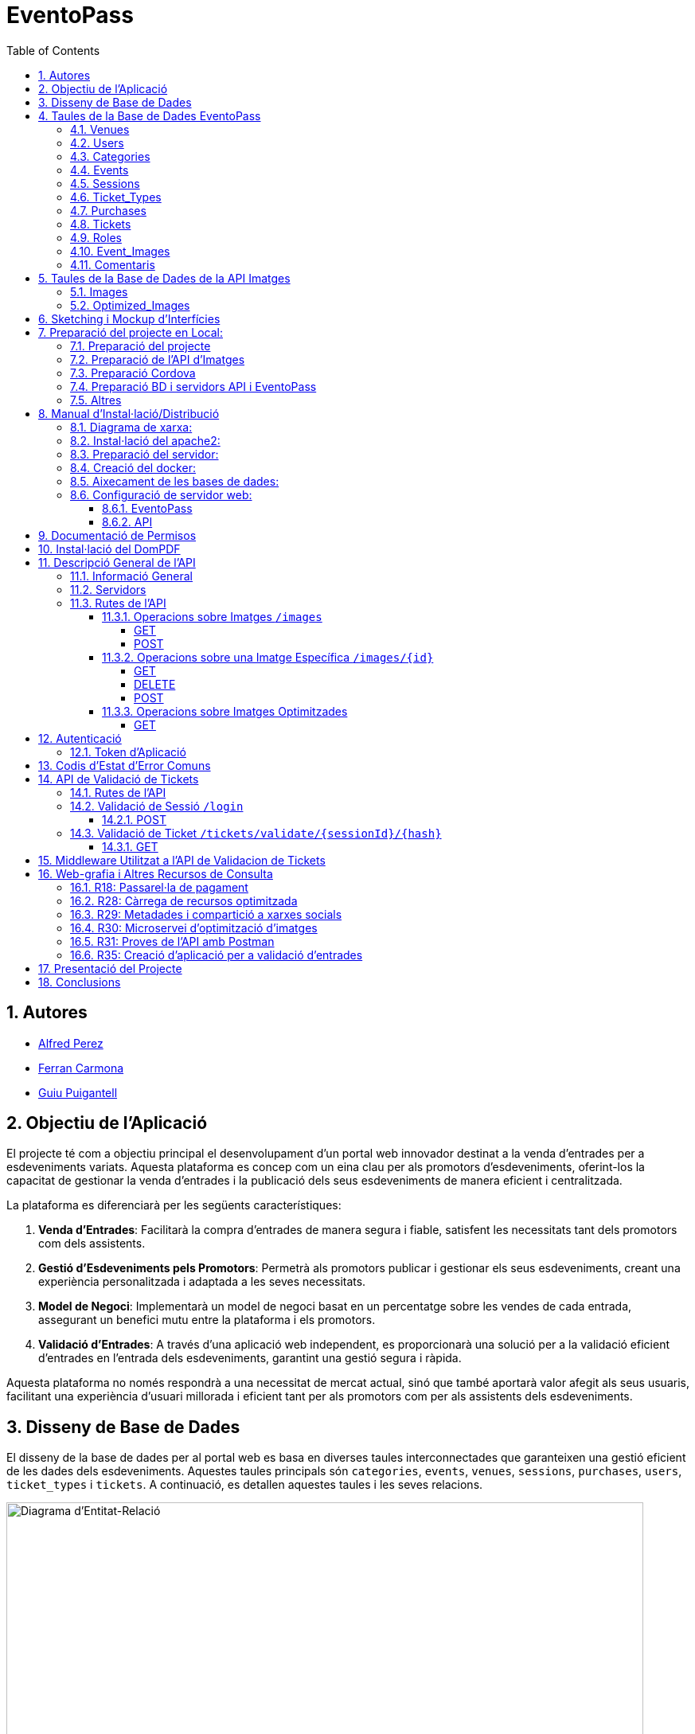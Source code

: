 = EventoPass
:doctype: book
:chapter-label:
:sectnums:
:toc: left
:toclevels: 6
:toc-title: Table of Contents
:front-cover-image: image::images/logo.png[]

== Autores

* link:https://ansmore.github.io/[Alfred Perez]
* link:https://fcarmona8.github.io/fcarmona8/[Ferran Carmona]
* link:https://guiu-pj.github.io/portafolio/[Guiu Puigantell]

== Objectiu de l'Aplicació
El projecte té com a objectiu principal el desenvolupament d'un portal web innovador destinat a la venda d'entrades per a esdeveniments variats. Aquesta plataforma es concep com un eina clau per als promotors d'esdeveniments, oferint-los la capacitat de gestionar la venda d'entrades i la publicació dels seus esdeveniments de manera eficient i centralitzada.

La plataforma es diferenciarà per les següents característiques:

. *Venda d'Entrades*: Facilitarà la compra d'entrades de manera segura i fiable, satisfent les necessitats tant dels promotors com dels assistents.
. *Gestió d'Esdeveniments pels Promotors*: Permetrà als promotors publicar i gestionar els seus esdeveniments, creant una experiència personalitzada i adaptada a les seves necessitats.
. *Model de Negoci*: Implementarà un model de negoci basat en un percentatge sobre les vendes de cada entrada, assegurant un benefici mutu entre la plataforma i els promotors.
. *Validació d'Entrades*: A través d'una aplicació web independent, es proporcionarà una solució per a la validació eficient d'entrades en l'entrada dels esdeveniments, garantint una gestió segura i ràpida.

Aquesta plataforma no només respondrà a una necessitat de mercat actual, sinó que també aportarà valor afegit als seus usuaris, facilitant una experiència d'usuari millorada i eficient tant per als promotors com per als assistents dels esdeveniments.


== Disseny de Base de Dades

El disseny de la base de dades per al portal web es basa en diverses taules interconnectades que garanteixen una gestió eficient de les dades dels esdeveniments. Aquestes taules principals són `categories`, `events`, `venues`, `sessions`, `purchases`, `users`, `ticket_types` i `tickets`. A continuació, es detallen aquestes taules i les seves relacions.

image::images/DiagramaE-R.png[Diagrama d'Entitat-Relació,800,600]

== Taules de la Base de Dades EventoPass

=== Venues

[cols="2,5,3"]
|===
| Camp | Descripció | Tipus de Dada

| `id`
| Identificador únic per a cada venue (recinte)
| `bigIncrements`

| `province`
| Província on es troba el venue
| `string(255)`

| `city`
| Ciutat on es troba el venue
| `string(255)`

| `postal_code`
| Codi postal del venue
| `string(255)`

| `venue_name`
| Nom del venue
| `string(255)`

| `capacity`
| Capacitat màxima del venue
| `integer`

| `user_id`
| Clau forana que referència a l'usuari propietari del venue
| `unsignedBigInteger`, clau forana referència `id` en `users`

| `created_at` i `updated_at`
| Camps automàtics per a registrar les dates de creació i última actualització
| `timestamps`
|===

=== Users

[cols="2,5,3"]
|===
| Camp | Descripció | Tipus de Dada

| `id`
| Identificador únic per a cada usuari
| `id()`

| `name`
| Nom de l'usuari
| `string`

| `email`
| Correu electrònic de l'usuari, ha de ser únic
| `string`, únic

| `email_verified_at`
| Data i hora de la verificació del correu electrònic, pot ser nul·la
| `timestamp`, nullable

| `password`
| Contrasenya de l'usuari
| `string`

| `rememberToken`
| Token per a recordar la sessió de l'usuari
| `rememberToken()`

| `created_at` i `updated_at`
| Camps automàtics per a registrar les dates de creació i última actualització de l'usuari
| `timestamps`
|===

=== Categories

[cols="2,5,3"]
|===
| Camp | Descripció | Tipus de Dada

| `id`
| Identificador únic per a cada categoria
| `bigIncrements`

| `name`
| Nom de la categoria
| `string(255)`

| `created_at` i `updated_at`
| Camps automàtics per a registrar les dates de creació i última actualització del registre
| `timestamps`
|===

=== Events

[cols="2,5,3"]
|===
| Camp | Descripció | Tipus de Dada

| `id`
| Identificador únic per a cada esdeveniment
| `bigIncrements`

| `name`
| Nom de l'esdeveniment
| `string(255)`

| `description`
| Descripció de l'esdeveniment
| `text`

| `main_image_id`
| ID de la imatge principal de l'esdeveniment, pot ser null, vincula amb la BD de la API d'imatges
| `unsignedBigInteger`, nullable

| `category_id`
| Clau forana que referència a la categoria de l'esdeveniment
| `unsignedBigInteger`

| `venue_id`
| Clau forana que referència al recinte on es realitza l'esdeveniment
| `unsignedBigInteger`

| `user_id`
| Clau forana que referència a l'usuari creador de l'esdeveniment, pot ser null
| `unsignedBigInteger`, nullable

| `event_date`
| Data i hora de l'esdeveniment, pot ser null
| `timestamp`, nullable

| `video_link`
| Enllaç al vídeo relacionat amb l'esdeveniment, pot ser null
| `string(255)`, nullable

| `hidden`
| Indica si l'esdeveniment està ocult o no
| `boolean`, default false

| `nominal`
| Indica si l'esdeveniment és nominal o no
| `boolean`, default false

| `created_at` i `updated_at`
| Camps automàtics per a registrar les dates de creació i última actualització del registre
| `timestamps`

|===

=== Sessions

[cols="2,5,3"]
|===
| Camp | Descripció | Tipus de Dada

| `id`
| Identificador únic per a cada sessió
| `bigIncrements`

| `event_id`
| Clau forana que referència a l'esdeveniment associat
| `unsignedBigInteger`

| `session_code`
| Codi únic de la sessió, pot ser null
| `string`, únic, nullable

| `date_time`
| Data i hora de la sessió
| `timestamp`

| `max_capacity`
| Capacitat màxima de la sessió, pot ser null
| `integer`, nullable

| `online_sale_end_time`
| Temps final per la venda online de tiquets, pot ser null
| `timestamp`, nullable

| `ticket_quantity`
| Quantitat de tiquets disponibles, pot ser null
| `integer`, nullable

| `named_tickets`
| Indica si els tiquets són nominals
| `boolean`, default false

| `closed`
| Indica si la sessió està tancada
| `boolean`, default false

| `created_at` i `updated_at`
| Camps automàtics per a registrar les dates de creació i última actualització del registre
| `timestamps`

|===

=== Ticket_Types

[cols="2,5,3"]
|===
| Camp | Descripció | Tipus de Dada

| `id`
| Identificador únic per a cada tipus de tiquet
| `bigIncrements`

| `name`
| Nom del tipus de tiquet
| `string(255)`

| `price`
| Preu del tiquet
| `decimal(8,2)`

| `available_tickets`
| Tiquets disponibles per aquest tipus, pot ser null
| `integer`, nullable

| `created_at` i `updated_at`
| Camps automàtics per a registrar les dates de creació i última actualització del registre
| `timestamps`

|===

=== Purchases

[cols="2,5,3"]
|===
| Camp | Descripció | Tipus de Dada

| `id`
| Identificador únic per a cada compra
| `bigIncrements`

| `session_id`
| Clau forana que referència a la sessió associada a la compra
| `unsignedBigInteger`

| `name`
| Nom de la persona que realitza la compra
| `string`

| `dni`
| Document Nacional d'Identitat de la persona que realitza la compra
| `string`

| `phone`
| Telèfon de contacte de la persona que realitza la compra
| `integer`

| `email`
| Correu electrònic de la persona que realitza la compra
| `string`

| `total_price`
| Preu total de la compra
| `decimal(8,2)`

| `ticketsPDF`
| Enllaç al PDF dels tiquets de la compra, pot ser null
| `string`, nullable

| `created_at` i `updated_at`
| Camps automàtics per a registrar les dates de creació i última actualització del registre
| `timestamps`

|===

=== Tickets

[cols="2,5,3"]
|===
| Camp | Descripció | Tipus de Dada

| `id`
| Identificador únic per a cada tiquet
| `bigIncrements`

| `is_validated`
| Indica si el tiquet ha estat validat
| `boolean`, default false

| `purchase_id`
| Clau forana que referència a la compra associada, pot ser null
| `unsignedBigInteger`, nullable

| `type_id`
| Clau forana que referència al tipus de tiquet
| `unsignedBigInteger`

| `session_id`
| Clau forana que referència a la sessió associada
| `unsignedBigInteger`

| `name`
| Nom de la persona titular del tiquet, pot ser null
| `string(255)`, nullable

| `dni`
| Document Nacional d'Identitat de la persona titular del tiquet, pot ser null
| `string(255)`, nullable

| `telefono`
| Telèfon de contacte de la persona titular del tiquet, pot ser null
| `string(255)`, nullable

| `unicIdTicket`
| Identificador únic del tiquet, pot ser null
| `string(255)`, nullable

| `buyerName`
| Nom de la persona que ha fet la compra, pot ser null
| `string(255)`, nullable

| `created_at` i `updated_at`
| Camps automàtics per a registrar les dates de creació i última actualització del registre
| `timestamps`

|===

=== Roles

[cols="2,5,3"]
|===
| Camp | Descripció | Tipus de Dada

| `id`
| Identificador únic per a cada rol
| `id`

| `name`
| Nom del rol, ha de ser únic
| `string`, únic

| `created_at` i `updated_at`
| Camps automàtics per a registrar les dates de creació i última actualització del registre
| `timestamps`

|===

=== Event_Images

[cols="2,5,3"]
|===
| Camp | Descripció | Tipus de Dada

| `id`
| Identificador únic per a cada imatge d'esdeveniment
| `bigIncrements`

| `event_id`
| Clau forana que referència a l'esdeveniment associat
| `unsignedBigInteger`

| `image_id`
| Identificador de la imatge
| `string`

| `is_main`
| Indica si la imatge és la principal de l'esdeveniment
| `boolean`, default false

| `created_at` i `updated_at`
| Camps automàtics per a registrar les dates de creació i última actualització del registre
| `timestamps`

|===

=== Comentaris

[cols="2,5,3"]
|===
| Camp | Descripció | Tipus de Dada

| `id`
| Identificador únic per a cada comentari
| `bigIncrements`

| `event_id`
| Clau forana que referència a l'esdeveniment associat
| `unsignedBigInteger`

| `nombre`
| Nom de la persona que fa el comentari
| `string`

| `smileyRating`
| Valoració amb emoticones, pot ser null
| `integer`, nullable

| `puntuacion`
| Puntuació numèrica del comentari
| `integer`

| `titulo`
| Títol del comentari
| `string`

| `comentario`
| Text del comentari
| `text`

| `created_at` i `updated_at`
| Camps automàtics per a registrar les dates de creació i última actualització del registre
| `timestamps`

|===

image::images/DiagramaUML.png[Diagrama UML,1000,800]


== Taules de la Base de Dades de la API Imatges

image::images/DiagramaE-R_API.PNG[Diagrama d'Entitat-Relació,800,*]

=== Images

[cols="2,5,3"]
|===
| Camp | Descripció | Tipus de Dada

| `id`
| Identificador únic per a cada imatge
| `bigIncrements`

| `name`
| Nom de la imatge
| `string`

| `created_at` i `updated_at`
| Camps automàtics per a registrar les dates de creació i última actualització del registre
| `timestamps`
|===

=== Optimized_Images

[cols="2,5,3"]
|===
| Camp | Descripció | Tipus de Dada

| `id`
| Identificador únic per a cada imatge optimitzada
| `bigIncrements`

| `image_id`
| Clau forana que referència a la imatge original
| `unsignedBigInteger`

| `version`
| Versió de la imatge optimitzada
| `string`

| `path`
| Camí on es guarda la imatge optimitzada
| `string`

| `url`
| URL on es pot accedir a la imatge optimitzada
| `string`

| `created_at` i `updated_at`
| Camps automàtics per a registrar les dates de creació i última actualització del registre
| `timestamps`

|===

image::images/DiagramaUML_API.png[Diagrama UML,300,*]


== Sketching i Mockup d'Interfícies
https://www.figma.com/file/FqrK3TnRAHJla14AuuZgMQ/Grupo4-Puigantell-Carmona-Perez-team-library?type=design&node-id=0-1&mode=design&t=g8761nKUwxHuE5S8-0

== Preparació del projecte en Local:

Primer de tot fem un clon del nostre repositori de git al terminal del VSC -> git clone https://git.copernic.cat/gpuigantell/gr04-puigantell-carmona-perez.git

=== Preparació del projecte

Accedim al projecte d'EventoPass -> cd EventoPass

Ara instal·lem les dependències del composer -> composer install

Copiem el fitxer .env.example amb el nom .env -> cp .env.example .env

I creem la clau d'Artisan -> php artisan key:generate

A continuació, busquem dins de l'arxiu .env del projecte EventoPass la línia que conté -> API_PATH=tu/ruta/de/api/aqui

I canviem tu/ruta/de/api/aqui per la teva ruta on estigui la carpeta API, per exemple -> C:\Users\Alfred\Desktop\gr04-puigantell-carmona-perez\API

També en l'arxiu .env del Directori EventoPass canviem totes les següents línies per les nostres dades de MAILTRAP i de POSTGRESQL:

* DB_CONNECTION=pgsql

* DB_HOST=127.0.0.1

* DB_PORT=5432

* DB_DATABASE=Project2

* DB_USERNAME=Usuari

* DB_PASSWORD=Contrasenya

* MAIL_MAILER=smtp

* MAIL_HOST=mailtrap

* MAIL_PORT=1025

* MAIL_USERNAME=Usuari MAILTRAP

* MAIL_PASSWORD=Contrasenya MAILTRAP

* MAIL_ENCRYPTION=tls

* MAIL_FROM_ADDRESS="support@eventopass.com"

* MAIL_FROM_NAME="EventoPass"

* MAIL_FROM_NAME="${APP_NAME}"

=== Preparació de l'API d'Imatges

Accedim al projecte d'EventoPass -> cd API

Ara instal·lem les dependències del composer -> composer install

Copiem el fitxer .env.example amb el nom .env -> cp .env.example .env

I creem la clau d'Artisan -> php artisan key:generate

A continuació, busquem dins de l'arxiu .env del projecte API, canviem totes les següents línies per les nostres dades de POSTGRESQL per a l'API:

* DB_CONNECTION=pgsql

* DB_HOST=127.0.0.1

* DB_PORT=5432

* DB_DATABASE=Image_Management_API

* DB_USERNAME=Usuari

* DB_PASSWORD=Contrasenya

=== Preparació Cordova

Instal·lar Cordova a la teva màquina I NODE.JS, seguir Documentació Oficial

[cols="2,5"]
|===
|Camp | Descripció
|Instal·lació i creació APK
| https://cordova.apache.org/
https://cordova.apache.org/docs/en/12.x/guide/platforms/android/index.html

|Instal·lació de JDK de Java, SDK d'Android i Gradle
|https://cordova.apache.org/docs/en/12.x/guide/platforms/android/index.html
|===

Accedir al CMD de Node.js al buscador -> Node.js command prompt

Accedir al directori -> Mòbil del projecte

introduir la comanda -> cordova build android

esperar a que acabi i es generarà un arxiu .apk i se't mostrarà un enllaç a aquest arxiu, per exemple -> C:\Users\Alfred\Desktop\gr04-puigantell-carmona-perez\Mòbil\platforms\android\app\build\outputs\apk\debug\app-debug.apk

En aquest enllaç treure el nom de l'arxiu, per exemple -> C:\Users\Alfred\Desktop\gr04-puigantell-carmona-perez\Mòbil\platforms\android\app\build\outputs\apk\debug

I accedir a aquest directori

Una vegada dins enviem l'arxiu .apk al nostre mòbil per Whatsapp Web per exemple, instal·lar l'apk al telèfon mòbil

=== Preparació BD i servidors API i EventoPass

Obrir una nova Terminal Powershell (l'objectiu és tenir 2 terminals PowerShell al VSC obertes)

En una escrivim la comanda -> cd API

Una cop dins d'API introduïm aquesta comanda -> php artisan serve --port=8080

després anem a l'altra Terminal PowerShell i introduïm la comanda -> cd EventoPass

Una cop dins del Directori EventoPass introduïm la comanda -> php artisan api:migrate:refresh

esperem a que acabi i introduïm la comanda -> php artisan serve

Accedim des del buscador -> http://127.0.0.1:8000

Assegurar-nos que a la màquina on hem seguit els passos per obrir els servidors estigui a la mateixa xarxa que el mòbil

Una vegada hem fet això, abans de construir l'apk de l'aplicació amb la comanda -> cordova build android, accedir al CMD de windows i introduir la comanda -> ipconfig per trobar la IP de la nostra màquina

Assegurar-nos que dins del directori Mòbil accedim a l'arxiu -> Mòbil\www\js\index.js i canviem -> https://192.168.43.191:443 per -> https://LA TEVA IP QUE HAGIS ACONSEGUIT AMB IPCONFIG:443

A continuació seguir amb els passos explicats més amunt per procedir a la creació de l'apk i a la instal·lació al teu telèfon mòbil

Si trobes problemes de permisos realitzant aquestes accions sense sudo, verifica els permisos del directori on estàs treballant. Pot ser que necessitis ajustar els permisos del directori (amb comandes com chown o chmod) per evitar l'ús de sudo per aquestes operacions.



=== Altres

Per a poder fer compres a la pasarela de pagamen s'han d'utilitzar questes tarjetes a dia d'avui, si en el moment de fer probes aquestes tarjetes no funciones es perque el REDSYS cambia les tarjetes de proba, accedir al seguent enllaç -> https://pagosonline.redsys.es/entornosPruebas.html i probar les tarjetes de l'opcio -> Datos de prueba para DCC:

[cols="2,2,2,2,2"]
|===
| Descripción | Tarjeta | Numeración | Caducidad | CVV

| Autenticación Frictionless - Tarjeta Master con DCC y EMV3DS
| Mastercard
| 5424180805648190
| 12/34
| 123

| Autenticación Challenge - Tarjeta Visa con DCC y EMV3DS
| Visa
| 4117731234567891
| 12/34
| 123
|===



== Manual d'Instal·lació/Distribució
Pas a pas detallat de com instal·lar i distribuir l'aplicació.

=== Diagrama de xarxa:
image::images/diagramaServerIsard.png[Diagrama xarxa isard,800,600]

=== Instal·lació del apache2:
Fem un update -> sudo apt update

Instal·lem l'apache2 -> sudo apt install apache2

I el podem engegar -> sudo systemctl enable apache2

=== Preparació del servidor:

Primer de tot fem un clone el nostre repositori de git en la ruta /var/www/html --> sudo git clone https://git.copernic.cat/gpuigantell/gr04-puigantell-carmona-perez.git

Dins de cd /var/www/html/gr04-puigantell-carmona-perez/Eventopass y dins de cd /var/www/html/gr04-puigantell-carmona-perez/Api realitzem aqueste 4 comandes.

Ara instal·lem les dependències del composer -> sudo composer install

Copiem el fitxer .env.example amb el nom .env -> sudo cp .env.example .env

I creem la key del Artisan -> sudo php artisan key:generate

I fem el link simbòlic del public i el storage -> sudo php artisan storage:link

=== Creació del docker:
Instal·lem les dependencies del Docker -> sudo apt install apt-transport-https ca-certificates curl gnupg lsb-release

Afegim la clau GPG oficial del Docker -> curl -fsSL https://download.docker.com/linux/debian/gpg | sudo gpg --dearmor -o /usr/share/keyrings/docker-archive-keyring.gpg

Configurem el repositori de Docker -> echo "deb [signed-by=/usr/share/keyrings/docker-archive-keyring.gpg] https://download.docker.com/linux/debian $(lsb_release -cs) stable" | sudo tee /etc/apt/sources.list.d/docker.list > /dev/null

Fem un update -> sudo apt update

Instal·lem el Docker CE -> sudo apt install docker-ce docker-ce-cli containerd.io

Instal·lem el docker compose -> sudo curl -L "https://github.com/docker/compose/releases/download/VERSION/docker-compose-$(uname -s)-$(uname -m)" -o /usr/local/bin/docker-compose

I li donem permisos -> sudo chmod +x /usr/local/bin/docker-compose

Ara hem de crear el fitxer docker-compose.yml, aixi que anem a la ubicació del EventoPass, que hauria de ser -> cd /var/www/html/gr04-puigantell-carmona-perez/EventoPass

Dins d'aquesta carpeta creem el fitxer -> sudo nano docker-compose.yml

[source,yaml]
----

version: '3'

services:
  mi_postgres:
    image: postgres:latest
    container_name: mi_postgres
    environment:
      POSTGRES_USER: postgres
      POSTGRES_PASSWORD: 1234
      POSTGRES_DB: basededatos
    ports:
      - "5555:5432"

  postgres_api:
    image: postgres:latest
    container_name: postgres_api
    environment:
      POSTGRES_USER: postgres
      POSTGRES_PASSWORD: 1234
      POSTGRES_DB: apibd
    ports:
      - "5554:5432"

----

Ara hem d'editar el nostre fitxer .env

Editarem el de la carpeta EventoPass -> sudo nano /var/www/html/gr04-puigantell-carmona-perez/EventoPass/.env
Les línies que hem de revisar són: url=, URL_API=, API_PATH= i les credencials del mail.

=== Aixecament de les bases de dades:

Crearem un servei perquè les bases de dades del Docker s'aixequin sempre a l'engegar el servidor:

Primer creem el fitxer -> sudo nano /etc/systemd/system/eventoPass.service

[source, service]
----

[Unit]
Description=Lenvantar Docker Compose

[Service]
WorkingDirectory=/var/www/html/gr04-Puigantell-Carmona-Perez/EventoPass
ExecStart=/usr/local/bin/docker-compose -f /var/www/html/gr04-Puigantell-Carmona-Perez/EventoPass/docker-compose.yml up -d

----

Un cop creat executem -> "sudo systemctl daemon-reload" despres -> "sudo systemctl enable eventoPass.service" i  -> sudo systemctl start eventoPass.service

Reiniciem el servidor per activar i que s'executi el servei.

=== Configuració de servidor web:

==== EventoPass

Creem un fitxer de configuració del apache2 -> /etc/apache2/sites-available/eventoPass.conf

Configurem el fitxer amb les nostres rutes i ips:

[source,apache]
----
<VirtualHost *:80>
    ServerName 192.168.60.130
    DocumentRoot /var/www/html/gr04-Puigantell-Carmona-Perez/EventoPass/public

    <Directory /var/www/html/gr04-Puigantell-Carmona-Perez/EventoPass>
        Options Indexes FollowSymLinks
        AllowOverride All
        Require all granted
    </Directory>

</VirtualHost>
----

Habilitem el nostre virtual host -> sudo a2ensite eventoPass.conf
Reiniciem el servei apache2 -> sudo systemctl restart apache2

==== API

Creem un fitxer de configuració del apache2 -> /etc/apache2/sites-available/api.conf

Configurem el fitxer amb les nostres rutes i ips:

[source,apache]
----
<VirtualHost *:8080>
    ServerName 192.168.60.130
    DocumentRoot /var/www/html/gr04-Puigantell-Carmona-Perez/API/public

    <Directory /var/www/html/gr04-Puigantell-Carmona-Perez/API>
        Options Indexes FollowSymLinks
        AllowOverride All
        Require all granted
    </Directory>

</VirtualHost>
----

Habilitem el nostre virtual host -> sudo a2ensite eventoPass.conf
Reiniciem el servei apache2 -> sudo systemctl restart apache2

I habilitem perquè apache pugui escoltar en el port 8080:

sudo nano /etc/apache2/ports.conf

Aquí afegim -> Listen 8080

== Documentació de Permisos
Descripció detallada dels permisos necessaris per a components, programes, contenidors, etc.

Hem de donar permisos a la carpeta de logs, framework i public amb aquestes tres comandes -> sudo chown -R www-data:www-data /var/www/html/gr04-Puigantell-Carmona-Perez/EventoPass/storage/framework , sudo chown -R www-data:www-data /var/www/html/gr04-Puigantell-Carmona-Perez/EventoPass/storage/logs y sudo chown -R www-data:www-data /var/www/html/gr04-Puigantell-Carmona-Perez/EventoPass/public

tambe hem de fer le mateix amb l'API -> sudo chown -R www-data:www-data /var/www/html/gr04-Puigantell-Carmona-Perez/API/storage/framework , sudo chown -R www-data:www-data /var/www/html/gr04-Puigantell-Carmona-Perez/API/storage/logs y sudo chown -R www-data:www-data /var/www/html/gr04-Puigantell-Carmona-Perez/API/public


Per acabar anem  la ruta de l'API -> cd /var/www/html/gr04-Puigantell-Carmona-Perez/API y dins executem -> sudo php artisan migrate:refresh

Fem el mateix en EventoPass -> cd /var/www/html/gr04-Puigantell-Carmona-Perez/EventoPass y dins executem -> sudo php artisan migrate:refresh

I ja tindriem el nostre servidor operatiu.

== Instal·lació del DomPDF

Primer instal·lem el paquet DomPdf amb el composer --> composer require barryvdh/laravel-dompdf

En l'arxiu config/app.php a l'apartat de 'provaiders' fiquem la següent línia --> Barryvdh\DomPDF\ServiceProvider::class

I publiquem el paquet per a poder modificar-lo --> php artisan vendor:publish --provider="Barryvdh\DomPDF\ServiceProvider"

== Descripció General de l'API

L'API de Gestió d'Imatges permet la càrrega, optimització i gestió d'imatges. Aquesta API és accessible a través de la base URL `http://localhost:8080/api/V1` i està dissenyada per oferir una forma eficient de manejar imatges en aplicacions web i mòbils.

=== Informació General

- *Títol:* Image Management API
- *Descripció:* API per a la càrrega, optimització, i gestió d'imatges.
- *Versió:* 1.0.0

=== Servidors

- URL: http://localhost:8080/api/V1
- Descripció: URL base de l'API

=== Rutes de l'API

==== Operacions sobre Imatges `/images`

===== GET

.Llista totes les imatges.
* Resum: Retorna una llista de totes les imatges disponibles.
* Respostes:
** `200`: Llista d'imatges obtinguda amb èxit.
+
.Content-type: `application/json`
+
.Esquema:
+
[source,json]
----
{
  "type": "array",
  "items": {
    "type": "object",
    "properties": {
      "id": {
        "type": "integer",
        "example": 1
      },
      "name": {
        "type": "string",
        "example": "image.jpg"
      }
    }
  }
}
----

===== POST

.Carrega una nova imatge i crea les seves versions optimitzades.
* Resum: Permet la càrrega d'una nova imatge.
* RequestBody: Requerit, `multipart/form-data`.
* Respostes:
** `201`: Imatge carregada i optimitzada correctament.
** `400`: Sol·licitud invàlida.
** `415`: Tipus de mitjà no suportat.
** `500`: Error intern del servidor.

==== Operacions sobre una Imatge Específica `/images/{id}`

===== GET

.Obté una imatge específica pel seu ID.
* Resum: Retorna una imatge específica.
* Paràmetres: `id` - El ID de la imatge a obtenir.
* Respostes:
** `200`: Imatge obtinguda amb èxit.
** `404`: Imatge no trobada.

===== DELETE

.Elimina una imatge específica i les seves versions optimitzades.
* Resum: Elimina la imatge especificada pel ID.
* Paràmetres: `id` - El ID de la imatge a eliminar.
* Respostes:
** `204`: Imatge eliminada amb èxit.
** `404`: Imatge no trobada.

===== POST

.Actualitza una imatge específica i les seves versions optimitzades.
* Resum: Actualitza la imatge especificada pel ID.
* RequestBody: Requerit, `multipart/form-data`.
* Respostes:
** `200`: Imatge actualitzada amb èxit.
** `400`: Sol·licitud invàlida.
** `404`: Imatge no trobada.
** `415`: Tipus de mitjà no suportat.
** `500`: Error intern del servidor.

==== Operacions sobre Imatges Optimitzades
`/optimized-images/{image_id}/{version}`

===== GET

.Obté una versió optimitzada específica d'una imatge.
* Resum: Retorna una versió optimitzada de la imatge.
* Paràmetres:
** `image_id` - El ID de la imatge.
** `version` - La versió de la imatge optimitzada a obtenir (small, medium, large).
* Respostes:
** `200`: Versió optimitzada de la imatge obtinguda amb èxit.
** `404`: Imatge o versió optimitzada no trobada.
** `500`: Error intern del servidor.

== Autenticació

=== Token d'Aplicació

.La verificació del token de l'aplicació és requerida per a realitzar operacions d'escriptura.
* Headers requerits per a les operacions POST, DELETE, i POST sobre `/images/{id}`:
** `Authorization: Bearer {app_token}`

== Codis d'Estat d'Error Comuns

* `400` - Sol·licitud invàlida. Pot ser degut a dades d'entrada incorrectes.
* `404` - Recurs no trobat. L'ID especificat no correspon a cap recurs existent.
* `415` - Tipus de mitjà no suportat. L'arxiu carregat no és una imatge o supera la mida màxima permesa.
* `500` - Error intern del servidor. Error inesperat en el servidor.


== API de Validació de Tickets

La API de Validació de Tickets permet la verificació de codis de sessió i la validació de tickets dins de sessions específiques. Aquesta API és part del sistema de gestió de tickets i proporciona una interfície per a la validació segura i eficient dels tickets.

=== Rutes de l'API

=== Validació de Sessió `/login`

==== POST

.Login amb codi de sessió.
* Resum: Maneja el procés de login verificant el codi de sessió. Permet el login si la sessió amb el codi proporcionat està tancada.
* Paràmetres de la sol·licitud: `session_code` - Requerit, codi de la sessió a verificar.
* Headers requerits: No aplica.
* Respostes:
** `200`: Login exitós.
** `401`: Codi de sessió invàlid o la sessió no està tancada per a nous logins.
+
.Content-type: `application/json`
+
.Esquema de la resposta:
+
[source,json]
----
{
  "success": true,
  "message": "Login exitoso.",
  "session_code": "CODI_DE_SESSIÓ"
}
----

=== Validació de Ticket `/tickets/validate/{sessionId}/{hash}`

==== GET

.Obté informació i valida un ticket.
* Resum: Obtiene la información de un ticket basado en el ID de sesión y un hash único. Valida si el ticket aún no ha sido validado y, de ser así, lo marca como validado.
* Paràmetres de la sol·licitud:
** `sessionId` - Identificador de la sessió.
** `hash` - Hash únic del ticket.
* Headers requerits: `Session-Code` - Codi de sessió per a la verificació de la sessió actual.
* Respostes:
** `200`: Ticket validat correctament.
** `403`: La sessió no coincideix o no es va trobar.
** `404`: Ticket no trobat.
** `409`: El ticket ja ha estat validat.
+
.Content-type: `application/json`
+
.Esquema de la resposta:
+
[source,json]
----
{
  "success": true,
  "message": "Ticket validado correctamente.",
  "ticket_info": {
    "name": "NOM_DEL_PROPRIETARI",
    "dni": "DNI_DEL_PROPRIETARI",
    "phone": "TELÈFON_DEL_PROPRIETARI"
  }
}
----

== Middleware Utilitzat a l'API de Validacion de Tickets

* `verifySessionCode`: Verifica que el codi de sessió proporcionat en la capçalera de la petició sigui vàlid. Utilitzat per a totes les operacions que requereixen verificació de sessió.

== Web-grafia i Altres Recursos de Consulta

Durant el desenvolupament, s'han utilitzat diversos recursos i eines. A continuació, es detallen alguns dels més rellevants:

=== R18: Passarel·la de pagament

* *RedSys Sandbox - Versió REST:* Una plataforma per a la implementació de pagaments amb targeta de crèdit.
** URL: https://pagosonline.redsys.es/conexion-rest.html

=== R28: Càrrega de recursos optimitzada

* *<img> i l'atribut loading:* Permet carregar imatges de manera diferida millorant el rendiment de la pàgina.
** Guia MDN: https://developer.mozilla.org/en-US/docs/Web/HTML/Element/img#attr-loading
* *<picture>:* Utilitzat per a especificar múltiples fonts d'imatge o per a oferir versions d'una imatge per a diferents dimensions de pantalla.
** Guia MDN: https://developer.mozilla.org/en-US/docs/Web/HTML/Element/picture
* *<source> i el srcset:* Permet definir diverses fonts d'imatge que el navegador pot triar entre elles basant-se en les dimensions de la pantalla i la densitat de píxels.
** Guia MDN: https://developer.mozilla.org/en-US/docs/Learn/HTML/Multimedia_and_embedding/Responsive_images

=== R29: Metadades i compartició a xarxes socials

* *Metadata en HTML:* Important per a un bon reconeixement per part dels cercadors i per a la compartició en xarxes socials.
** Article MDN: https://developer.mozilla.org/en-US/docs/Learn/HTML/Introduction_to_HTML/The_head_metadata_in_HTML

=== R30: Microservei d’optimització d’imatges

* *Docker:* Permet crear una API RESTful en un contenidor aïllant la responsabilitat del sistema.
** Web oficial: https://www.docker.com/
* *OpenAPI:* Eina per a la documentació d'APIs que facilita la descripció dels endpoints, mètodes i paràmetres.
** Web oficial: https://www.openapis.org/

=== R31: Proves de l’API amb Postman

* *Postman:* Eina per a la prova i documentació d'APIs que permet enviar peticions HTTP i revisar les respostes.
** Web oficial: https://www.postman.com/

=== R35: Creació d’aplicació per a validació d’entrades

* *Cordova:* Framework per al desenvolupament d'aplicacions mòbils utilitzant HTML, CSS i JavaScript.
** Web oficial: https://cordova.apache.org/

== Presentació del Projecte

El projecte EventoPass serà presentat mitjançant una demostració en directe on es mostraran les funcionalitats clau de la plataforma, incloent la gestió d'esdeveniments, la compra i validació d'entrades, i l'ús de l'API de gestió d'imatges.

== Conclusions

En aquest projecte esperàvem aprendre a com fer una web utilitzant Laravel i Postgres majoritàriament. El qual hem après, i també com crear una api independent del projecte i fer-la servir en la nostra web.

Ens ha servit per aprendre més PHP, HTML, JS, CSS, SASS i el desplegament d'una web en un servidor amb Debian12 i Apache2.
